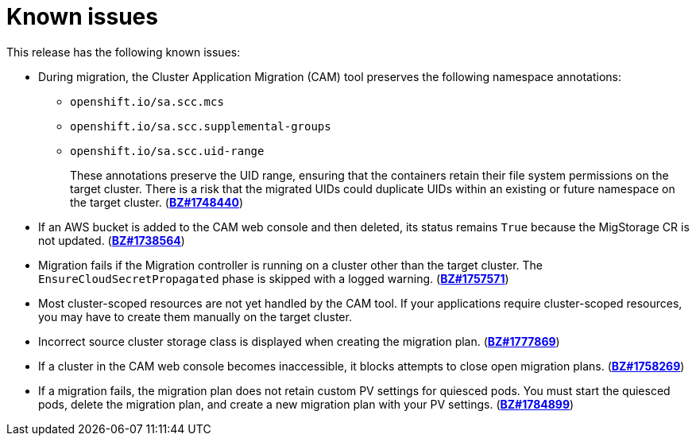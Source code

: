 // Module included in the following assemblies:
//
// migration/migrating-3-4/troubleshooting.adoc
// migration/migrating-4_1-4/troubleshooting.adoc
// migration/migrating-4_2-4/troubleshooting.adoc
[id='migration-known-issues_{context}']
= Known issues

This release has the following known issues:

* During migration, the Cluster Application Migration (CAM) tool preserves the following namespace annotations:

** `openshift.io/sa.scc.mcs`
** `openshift.io/sa.scc.supplemental-groups`
** `openshift.io/sa.scc.uid-range`
+
These annotations preserve the UID range, ensuring that the containers retain their file system permissions on the target cluster. There is a risk that the migrated UIDs could duplicate UIDs within an existing or future namespace on the target cluster. (link:https://bugzilla.redhat.com/show_bug.cgi?id=1748440[*BZ#1748440*])

* If an AWS bucket is added to the CAM web console and then deleted, its status remains `True` because the MigStorage CR is not updated. (link:https://bugzilla.redhat.com/show_bug.cgi?id=1738564[*BZ#1738564*])
* Migration fails if the Migration controller is running on a cluster other than the target cluster. The `EnsureCloudSecretPropagated` phase is skipped with a logged warning. (link:https://bugzilla.redhat.com/show_bug.cgi?id=1757571[*BZ#1757571*])
* Most cluster-scoped resources are not yet handled by the CAM tool. If your applications require cluster-scoped resources, you may have to create them manually on the target cluster.
* Incorrect source cluster storage class is displayed when creating the migration plan. (link:https://bugzilla.redhat.com/show_bug.cgi?id=1777869[*BZ#1777869*])
* If a cluster in the CAM web console becomes inaccessible, it blocks attempts to close open migration plans. (link:https://bugzilla.redhat.com/show_bug.cgi?id=1758269[*BZ#1758269*])
* If a migration fails, the migration plan does not retain custom PV settings for quiesced pods. You must start the quiesced pods, delete the migration plan, and create a new migration plan with your PV settings. (link:https://bugzilla.redhat.com/show_bug.cgi?id=1784899[*BZ#1784899*])
